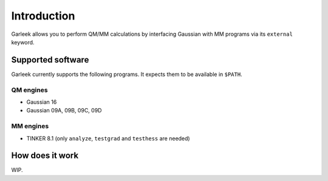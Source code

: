 Introduction
============

Garleek allows you to perform QM/MM calculations by interfacing Gaussian with MM programs via its ``external`` keyword.

.. _supported-software:

Supported software
------------------

Garleek currently supports the following programs. It expects them to be available in ``$PATH``.

QM engines
..........

- Gaussian 16
- Gaussian 09A, 09B, 09C, 09D

MM engines
..........

- TINKER 8.1 (only ``analyze``, ``testgrad`` and ``testhess`` are needed)


How does it work
----------------

WIP.